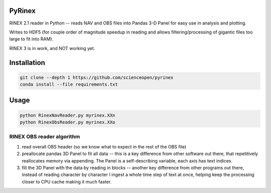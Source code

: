 .. image:: https://codeclimate.com/github/scienceopen/pyrinex/badges/gpa.svg
  :target: https://codeclimate.com/github/scienceopen/pyrinex
  :alt: Code Climate
.. image:: https://travis-ci.org/scienceopen/pyrinex.svg?branch=master
  :target: https://travis-ci.org/scienceopen/pyrinex
.. image:: https://coveralls.io/repos/scienceopen/pyrinex/badge.svg?branch=master&service=github 
  :target: https://coveralls.io/github/scienceopen/pyrinex?branch=master

=======
PyRinex
=======

RINEX 2.1 reader in Python -- reads NAV and OBS files into Pandas 3-D Panel for easy use in analysis and plotting.

Writes to HDF5 (for couple order of magnitude speedup in reading and allows filtering/processing of gigantic files too large to fit into RAM).

RINEX 3 is in work, and NOT working yet.

=============
Installation
=============

.. code:: bash

  git clone --depth 1 https://github.com/scienceopen/pyrinex
  conda install --file requirements.txt

======
Usage
======

.. code:: bash

  python RinexNavReader.py myrinex.XXn
  python RinexObsReader.py myrinex.XXo

RINEX OBS reader algorithm
==========================
1. read overall OBS header (so we know what to expect in the rest of the OBS file)
2. preallocate pandas 3D Panel to fit all data -- this is a key difference from other software out there, that repetitively reallocates memory via appending.  The Panel is a self-describing variable, each axis has text indices.
3. fill the 3D Panel with the data by reading in blocks -- another key difference from other programs out there, instead of reading character by character I ingest a whole time step of text at once, helping keep the processing closer to CPU cache making it much faster. 

